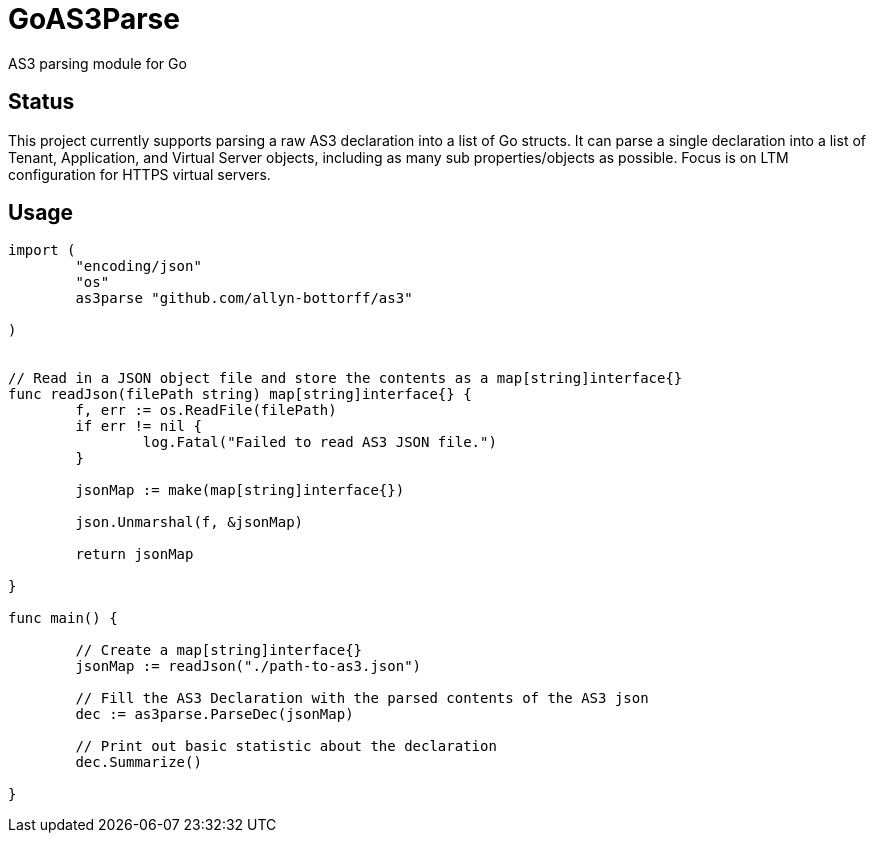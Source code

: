 = GoAS3Parse

AS3 parsing module for Go

== Status

This project currently supports parsing a raw AS3 declaration into a
list of Go structs. It can parse a single declaration into a list of Tenant,
Application, and Virtual Server objects, including as many sub
properties/objects as possible. Focus is on LTM configuration for HTTPS virtual
servers.


== Usage

[source,go]
----
import (
	"encoding/json"
	"os"
	as3parse "github.com/allyn-bottorff/as3"

)


// Read in a JSON object file and store the contents as a map[string]interface{}
func readJson(filePath string) map[string]interface{} {
	f, err := os.ReadFile(filePath)
	if err != nil {
		log.Fatal("Failed to read AS3 JSON file.")
	}

	jsonMap := make(map[string]interface{})

	json.Unmarshal(f, &jsonMap)

	return jsonMap

}

func main() {

	// Create a map[string]interface{} 
	jsonMap := readJson("./path-to-as3.json")

	// Fill the AS3 Declaration with the parsed contents of the AS3 json
	dec := as3parse.ParseDec(jsonMap)

	// Print out basic statistic about the declaration
	dec.Summarize()

}
----
